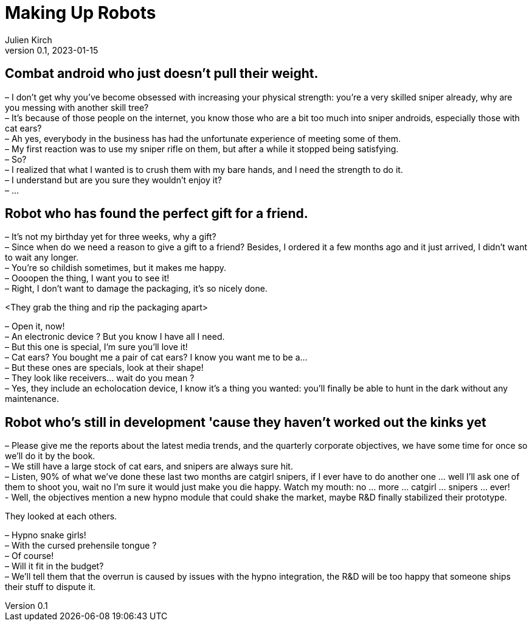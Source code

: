 = Making Up Robots
Julien Kirch
v0.1, 2023-01-15
:article_lang: en

== Combat android who just doesn't pull their weight.

– I don’t get why you’ve become obsessed with increasing your physical strength: you’re a very skilled sniper already, why are you messing with another skill tree? +
– It’s because of those people on the internet, you know those who are a bit too much into sniper androids, especially those with cat ears? +
– Ah yes, everybody in the business has had the unfortunate experience of meeting some of them. +
– My first reaction was to use my sniper rifle on them, but after a while it stopped being satisfying. +
– So? +
– I realized that what I wanted is to crush them with my bare hands, and I need the strength to do it. +
– I understand but are you sure they wouldn't enjoy it? +
– …

== Robot who has found the perfect gift for a friend.

– It’s not my birthday yet for three weeks, why a gift? +
– Since when do we need a reason to give a gift to a friend? Besides, I ordered it a few months ago and it just arrived, I didn’t want to wait any longer. +
– You’re so childish sometimes, but it makes me happy. +
– Oooopen the thing, I want you to see it! +
– Right, I don’t want to damage the packaging, it’s so nicely done.

<They grab the thing and rip the packaging apart>

– Open it, now! +
– An electronic device ? But you know I have all I need. +
– But this one is special, I’m sure you’ll love it! +
– Cat ears? You bought me a pair of cat ears? I know you want me to be a… +
– But these ones are specials, look at their shape! +
– They look like receivers… wait do you mean ? +
– Yes, they include an echolocation device, I know it’s a thing you wanted: you’ll finally be able to hunt in the dark without any maintenance.

== Robot who's still in development 'cause they haven't worked out the kinks yet

– Please give me the reports about the latest media trends, and the quarterly corporate objectives, we have some time for once so we'll do it by the book. +
– We still have a large stock of cat ears, and snipers are always sure hit. +
– Listen, 90% of what we've done these last two months are catgirl snipers, if I ever have to do another one … well I'll ask one of them to shoot you, wait no I'm sure it would just make you die happy. Watch my mouth: no … more … catgirl … snipers … ever! +
- Well, the objectives mention a new hypno module that could shake the market, maybe R&D finally stabilized their prototype. +

They looked at each others.

– Hypno snake girls! +
– With the cursed prehensile tongue ? +
– Of course! +
– Will it fit in the budget? +
– We’ll tell them that the overrun is caused by issues with the hypno integration, the R&D will be too happy that someone ships their stuff to dispute it.
